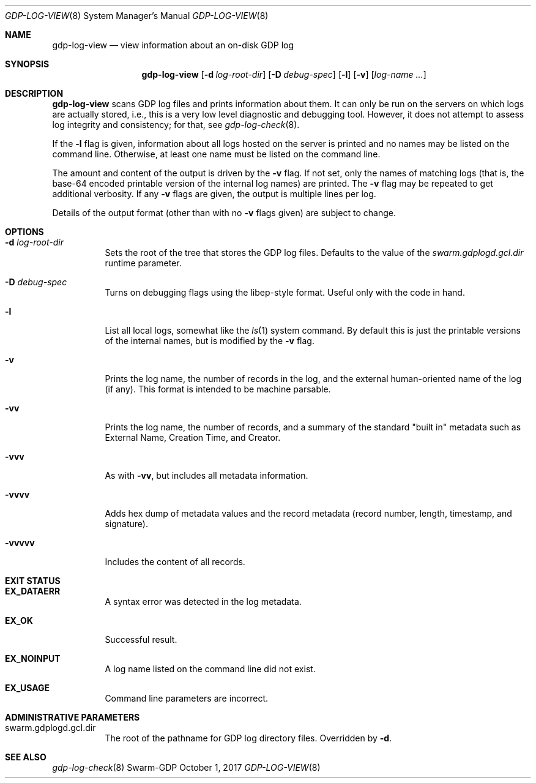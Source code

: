 .Dd October 1, 2017
.Dt GDP-LOG-VIEW 8
.Os Swarm-GDP
.
.Sh NAME
.Nm gdp-log-view
.Nd view information about an on-disk GDP log
.
.Sh SYNOPSIS
.Nm
.Op Fl d Ar log-root-dir
.Op Fl D Ar debug-spec
.Op Fl l
.Op Fl v
.Op Ar log-name ...
.
.Sh DESCRIPTION
.Nm
scans GDP log files and prints information about them.
It can only be run on the servers on which logs are actually stored,
i.e., this is a very low level diagnostic and debugging tool.
However, it does not attempt to assess log integrity and consistency;
for that, see
.Xr gdp-log-check 8 .
.Pp
If the
.Fl l
flag is given,
information about all logs hosted on the server is printed
and no names may be listed on the command line.
Otherwise, at least one name must be listed on the command line.
.Pp
The amount and content of the output is driven by the
.Fl v
flag.
If not set, only the names of matching logs
(that is, the base-64 encoded printable version of the internal log names)
are printed.
The
.Fl v
flag may be repeated to get additional verbosity.
If any
.Fl v
flags are given, the output is multiple lines per log.
.Pp
Details of the output format (other than with no
.Fl v
flags given) are subject to change.
.
.Sh OPTIONS
.
.Bl -tag
.
.It Fl d Ar log-root-dir
Sets the root of the tree that stores the GDP log files.
Defaults to the value of the
.Va swarm.gdplogd.gcl.dir
runtime parameter.
.
.It Fl D Ar debug-spec
Turns on debugging flags using the libep-style format.
Useful only with the code in hand.
.
.It Fl l
List all local logs,
somewhat like the
.Xr ls 1
system command.
By default this is just the printable versions of the internal names,
but is modified by the
.Fl v
flag.
.
.It Fl v
Prints the log name,
the number of records in the log,
and the external human-oriented name of the log (if any).
This format is intended to be machine parsable.
.
.It Fl vv
Prints the log name,
the number of records,
and a summary of the standard
.Qq "built in"
metadata such as
External Name,
Creation Time,
and
Creator.
.
.It Fl vvv
As with
.Fl vv ,
but includes all metadata information.
.
.It Fl vvvv
Adds hex dump of metadata values
and the record metadata (record number, length, timestamp, and signature).
.
.It Fl vvvvv
Includes the content of all records.
.
.El
.
.Sh EXIT STATUS
.Bl -tag
.
.It Li EX_DATAERR
A syntax error was detected in the log metadata.
.
.It Li EX_OK
Successful result.
.
.It Li EX_NOINPUT
A log name listed on the command line did not exist.
.
.It Li EX_USAGE
Command line parameters are incorrect.
.El
.
.Sh ADMINISTRATIVE PARAMETERS
.Bl -tag
.
.It swarm.gdplogd.gcl.dir
The root of the pathname for GDP log directory files.
Overridden by
.Fl d .
.
.\".Sh ENVIRONMENT
.
.\".Sh FILES
.
.Sh SEE ALSO
.Xr gdp-log-check 8
.\".Xr gdp 7 ,
.\".Xr gdplogd 8
.
.\".Sh EXAMPLES
.
.\".Sh BUGS
